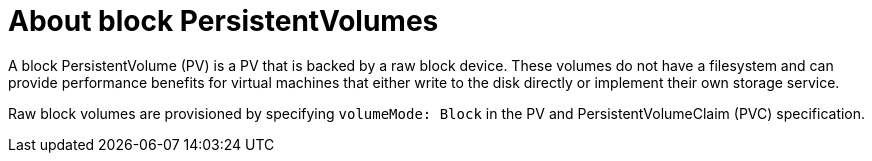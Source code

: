 // Module included in the following assemblies:
//
// * cnv/cnv_users_guide/cnv-importing-virtual-machine-images-datavolumes-block.adoc
// * cnv/cnv_users_guide/cnv-cloning-vm-disk-into-new-datavolume-block.adoc
// * cnv/cnv_users_guide/cnv-uploading-local-disk-images-block.adoc

[id="cnv-about-block-pvs_{context}"]
= About block PersistentVolumes

A block PersistentVolume (PV) is a PV that is backed by a raw block device. These volumes
do not have a filesystem and can provide performance benefits for
virtual machines that either write to the disk directly or implement their own
storage service.

Raw block volumes are provisioned by specifying `volumeMode: Block` in the
PV and PersistentVolumeClaim (PVC) specification.

